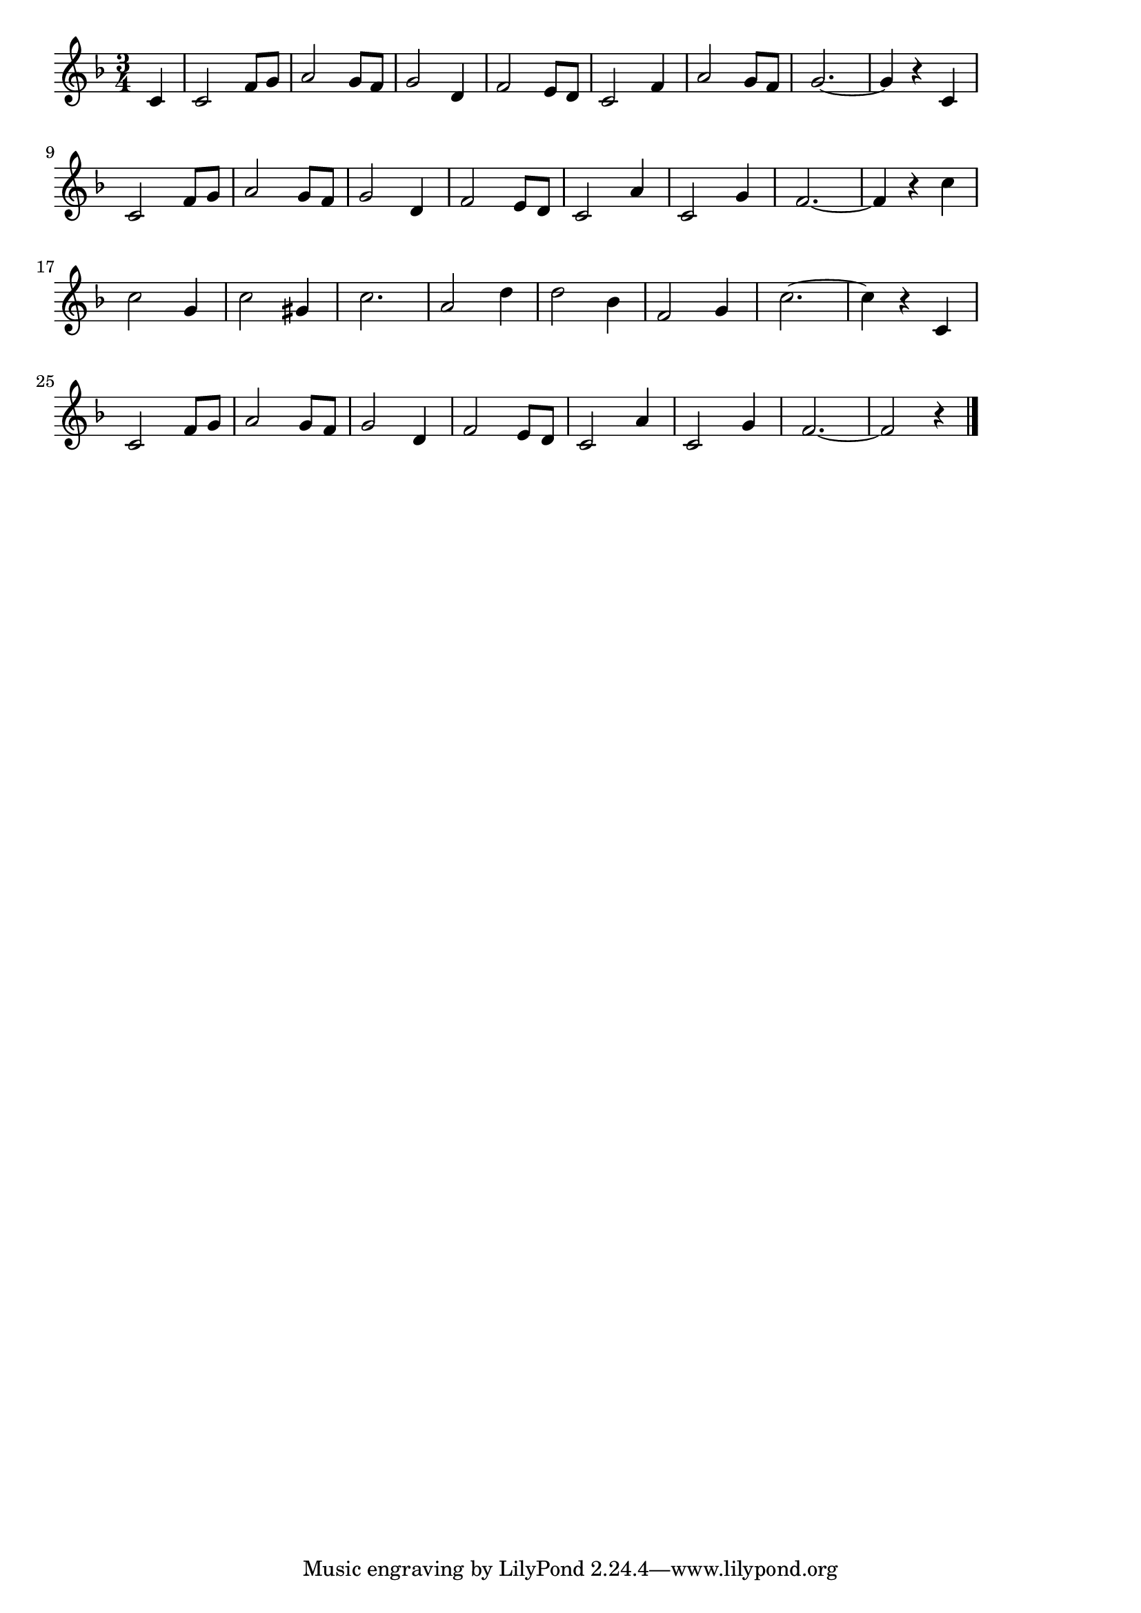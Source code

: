 \version "2.18.2"

% 浜辺の歌(あしたはまべをさまよえば)
% \index{はまべ@浜辺の歌(あしたはまべをさまよえば)}

\score {

\layout {
line-width = #170
indent = 0\mm
}

\relative c' {
\key f \major
\time 3/4
\set Score.tempoHideNote = ##t
\tempo 4=120
\numericTimeSignature
\partial 4

c4 | % 0
c2 f8 g | % 1
a2 g8 f | % 2
g2 d4 | % 3
f2 e8 d | % 4
% \break
c2 f4 | % 5
a2 g8 f | % 6
g2.~ | % 7
g4 r c, | % 8
\break
c2 f8 g | % 9
a2 g8 f | % 10
g2 d4 | % 11
f2 e8 d | % 12
% \break
c2 a'4 | % 13
c,2 g'4 | % 14
f2. ~ | % 15
f4 r c' | % 16
\break
c2 g4 | % 17
c2 gis4 | % 18
c2. | % 19
a2 d4 | % 20
% \break
d2 bes4 | % 21
f2 g4 | % 22
c2.~ | % 23
c4 r c, | % 24
\break
c2 f8 g | % 25
a2 g8 f | % 26
g2 d4 | % 27
f2 e8 d | % 28
% \break
c2 a'4 | % 29
c,2 g'4 | % 30
f2.~ | % 31
f2 r4 | % 32

\bar "|."
}

\midi {}

}